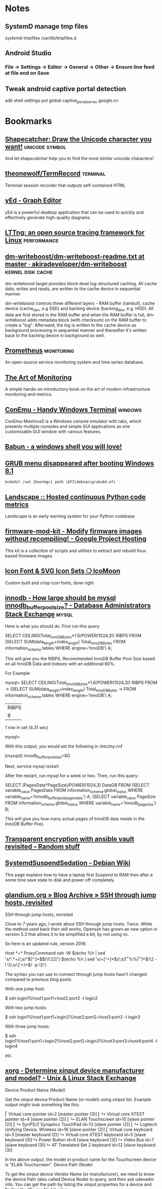 * Notes

** SystemD manage tmp files

systemd-tmpfiles /usr/lib/tmpfiles.d

** Android Studio
*** File -> Settings -> Editor -> General -> Other -> Ensure line feed at file end on Save
** Tweak android captive portal detection
adb shell settings put global captive_portal_server google.cn

* Bookmarks

** [[http://shapecatcher.com/][Shapecatcher: Draw the Unicode character you want!]] :unicode:symbol:
:PROPERTIES:
:CREATED: [2015-07-09 Thu 17:13]
:END:

And let shapecatcher help you to find the most similar unicode characters!

** [[https://github.com/theonewolf/TermRecord][theonewolf/TermRecord]] :terminal:
:PROPERTIES:
:CREATED: [2015-07-09 Thu 17:20]
:END:

Terminal session recorder that outputs self-contained HTML

** [[https://www.yworks.com/en/products/yfiles/yed/][yEd - Graph Editor]]
:PROPERTIES:
:CREATED: [2015-07-10 Fri 17:37]
:END:

yEd is a powerful desktop application that can be used to quickly and
effectively generate high-quality diagrams.

** [[https://lttng.org/][LTTng: an open source tracing framework for Linux]] :performance:
:PROPERTIES:
:CREATED: [2015-07-12 Sun 16:06]
:END:

** [[https://github.com/akiradeveloper/dm-writeboost/blob/master/doc/dm-writeboost-readme.txt][dm-writeboost/dm-writeboost-readme.txt at master · akiradeveloper/dm-writeboost]] :kernel:disk:cache:
:PROPERTIES:
:CREATED: [2015-07-12 Sun 21:57]
:END:

dm-writeboost target provides block-level log-structured caching. All cache
data, writes and reads, are written to the cache device in sequential manner.

dm-writeboost controls three different layers - RAM buffer (rambuf), cache
device (cache_dev, e.g SSD) and backing device (backing_dev, e.g. HDD). All data
are first stored in the RAM buffer and when the RAM buffer is full,
dm-writeboost adds metadata block (with checksum) on the RAM buffer to create a
"log". Afterward, the log is written to the cache device as background
processing in sequential manner and thereafter it's written back to the backing
device in background as well.

** [[http://prometheus.io/][Prometheus]] :monitoring:
:PROPERTIES:
:CREATED: [2015-07-12 Sun 22:47]
:END:

An open-source service monitoring system and time series database.

** [[http://artofmonitoring.com/][The Art of Monitoring]]
:PROPERTIES:
:CREATED: [2015-07-13 Mon 17:15]
:END:

A simple hands-on introductory book on the art of modern infrastructure
monitoring and metrics.

** [[https://conemu.github.io/][ConEmu - Handy Windows Terminal]] :windows:
:PROPERTIES:
:CREATED: [2015-07-14 Tue 16:59]
:END:

ConEmu-Maximus5 is a Windows console emulator with tabs, which presents multiple
consoles and simple GUI applications as one customizable GUI window with various
features.

** [[https://babun.github.io/][Babun - a windows shell you will love!]]
:PROPERTIES:
:CREATED: [2015-07-15 Wed 15:07]
:END:

** [[http://forums.debian.net/viewtopic.php?f%3D10&t%3D122188][GRUB menu disappeared after booting Windows 8.1]]
:PROPERTIES:
:CREATED: [2015-07-15 Wed 15:37]
:END:

#+BEGIN_SRC 
bcdedit /set {bootmgr} path \EFI\debian\grubx64.efi
#+END_SRC

** [[https://landscape.io/][Landscape :: Hosted continuous Python code metrics]]
:PROPERTIES:
:CREATED: [2015-07-20 Mon 09:56]
:END:

Landscape is an early warning system for your Python codebase

** [[https://code.google.com/p/firmware-mod-kit/][firmware-mod-kit - Modify firmware images without recompiling! - Google Project Hosting]]
:PROPERTIES:
:CREATED: [2015-08-12 Wed 10:04]
:END:

This kit is a collection of scripts and utilities to extract and rebuild linux based firmware images.

** [[https://icomoon.io/][Icon Font & SVG Icon Sets ❍ IcoMoon]]
:PROPERTIES:
:CREATED: [2015-08-20 Thu 09:56]
:END:

Custom built and crisp icon fonts, done right

** [[https://dba.stackexchange.com/questions/27328/how-large-should-be-mysql-innodb-buffer-pool-size][innodb - How large should be mysql innodb_buffer_pool_size? - Database Administrators Stack Exchange]] :mysql:
:PROPERTIES:
:CREATED: [2015-09-16 Wed 17:38]
:END:

Here is what you should do. First run this query

SELECT CEILING(Total_InnoDB_Bytes*1.6/POWER(1024,3)) RIBPS FROM
(SELECT SUM(data_length+index_length) Total_InnoDB_Bytes
FROM information_schema.tables WHERE engine='InnoDB') A;

This will give you the RIBPS, Recommended InnoDB Buffer Pool Size based on all InnoDB Data and Indexes with an additional 60%.

For Example

mysql>     SELECT CEILING(Total_InnoDB_Bytes*1.6/POWER(1024,3)) RIBPS FROM
    ->     (SELECT SUM(data_length+index_length) Total_InnoDB_Bytes
    ->     FROM information_schema.tables WHERE engine='InnoDB') A;
+-------+
| RIBPS |
+-------+
|     8 |
+-------+
1 row in set (4.31 sec)

mysql>

With this output, you would set the following in /etc/my.cnf

[mysqld]
innodb_buffer_pool_size=8G

Next, service mysql restart

After the restart, run mysql for a week or two. Then, run this query:

SELECT (PagesData*PageSize)/POWER(1024,3) DataGB FROM
(SELECT variable_value PagesData
FROM information_schema.global_status
WHERE variable_name='Innodb_buffer_pool_pages_data') A,
(SELECT variable_value PageSize
FROM information_schema.global_status
WHERE variable_name='Innodb_page_size') B;

This will give you how many actual pages of InnoDB data reside in the InnoDB Buffer Pool.

** [[https://leucos.github.io/articles/transparent-vault-revisited/][Transparent encryption with ansible vault revisited – Random stuff]]
:PROPERTIES:
:CREATED: [2015-10-08 Thu 11:04]
:END:

** [[https://wiki.debian.org/SystemdSuspendSedation][SystemdSuspendSedation - Debian Wiki]]
:PROPERTIES:
:CREATED: [2015-12-28 Mon 17:10]
:END:

This page explains how to have a laptop first Suspend to RAM then after a some time save state to disk and power off completely.

** [[https://glandium.org/blog/?p=3631][glandium.org » Blog Archive » SSH through jump hosts, revisited]]
   :PROPERTIES:
   :CREATED:  [2016-02-16 Tue 14:18]
   :END:

 SSH through jump hosts, revisited

 Close to 7 years ago, I wrote about SSH through jump hosts. Twice. While the method used back then still works, Openssh has grown an new option in version 5.3 that allows it to be simplified a bit, by not using nc.

 So here is an updated rule, version 2016:

     Host *+*
     ProxyCommand ssh -W $(echo %h | sed 's/^.*+//;s/^\([^:]*$\)/\1:22/') $(echo %h | sed 's/+[^+]*$//;s/\([^+%%]*\)%%\([^+]*\)$/\2 -l \1/;s/:\([^:+]*\)$/ -p \1/')

 The syntax you can use to connect through jump hosts hasn’t changed compared to previous blog posts:

     With one jump host:

         $ ssh login1%host1:port1+host2:port2 -l login2

     With two jump hosts:

         $ ssh login1%host1:port1+login2%host2:port2+host3:port3 -l login3

     With three jump hosts:

         $ ssh login1%host1:port1+login2%host2:port2+login3%host3:port3+host4:port4 -l login4

     etc.

** [[https://unix.stackexchange.com/questions/58117/determine-xinput-device-manufacturer-and-model][xorg - Determine xinput device manufacturer and model? - Unix & Linux Stack Exchange]]
   :PROPERTIES:
   :CREATED:  [2016-02-19 Fri 14:39]
   :END:

 Device Product Name (Model)

 Get the xinput device Product Name (or model) using xinput list. Example output might look something like this:

 # xinput list
 ⎡ Virtual core pointer                      id=2  [master pointer  (3)]
 ⎜   ↳ Virtual core XTEST pointer                id=4  [slave  pointer  (2)]
 ⎜   ↳ ELAN Touchscreen                          id=10 [slave  pointer  (2)]
 ⎜   ↳ SynPS/2 Synaptics TouchPad                id=13 [slave  pointer  (2)]
 ⎜   ↳ Logitech Unifying Device. Wireless        id=16 [slave  pointer  (2)]
 ⎣ Virtual core keyboard                     id=3  [master keyboard (2)]
     ↳ Virtual core XTEST keyboard               id=5  [slave  keyboard (3)]
     ↳ Power Button                              id=6  [slave  keyboard (3)]
     ↳ Video Bus                                 id=7  [slave  keyboard (3)]
     ↳ AT Translated Set 2 keyboard              id=12 [slave  keyboard (3)]

 In the above output, the model or product name for the Touchscreen device is "ELAN Touchscreen".
 Device Path (Node)

 To get the xinput device Vendor Name (or manufacturer), we need to know the device Path (also called Device Node) to query, and then ask udevadm info. You can get the path by listing the xinput properties for a device and finding the 'Device Node' value.

 From our previous example the Device Node value for the Touchscreen, which says it has id=10, could be found like this:

 # xinput list-props 10 | grep 'Device Node'
     Device Node (253):    "/dev/input/event9"

 Device Vendor Name (Manufacturer)

 Now we can get the xinput device Vendor Name (or manufacturer) by looking at the value for the VENDOR property returned by udevadm info for the device with our path name found above:

 # udevadm info --query=property --name=/dev/input/event9 | grep 'VENDOR='
 ID_VENDOR=ELAN

 In the output above, the manufacturer or vendor name for the Touchscreen would be "ELAN".
 XOrg Configuration

 Putting it all together, we can create a new XOrg configuration InputClass Section to match specific device vendors, products or paths. Using our previous examples, this section matches any Touchscreen Product manufactured by the ELAN Vendor:

 Section "InputClass"
     Identifier "elan touchscreen catchall"
     MatchDevicePath "/dev/input/event*"
     MatchProduct "Touchscreen"
     MatchVendor "ELAN"
 EndSection

 Thanks to @Stéphane, @Daniel and @ManuelSchneid3r

** [[http://noone.org/blog/English/Computer/Debian/CoolTools/Showing%2520packages%2520newer%2520than%2520in%2520archive%2520with%2520aptitude.html][Blogging is futile — Showing packages newer than in archive with aptitude]]
   :PROPERTIES:
   :CREATED:  [2016-03-07 Mon 10:04]
   :END:

And after some playing around I found the following working aptitude search
term:

    ~i ?any-version(!~O.) !~U !~o

This matches all packages which are installed and which have a version which has
no origin, i.e. no associated APT repository. Since this also matches all hold
packages as well as all packages not available in any archive, I use !~U !~o to
exclude those packages from that list again.

Since nobody can remember that nor wants to type that everytime needed, I added
the following alias to my setup:

    alias aptitude-newer-than-in-archive='aptitude -o "Aptitude::Pkg-Display-Limit=~i ?any-version(!~O.) !~U !~o"'

** [[https://github.com/nodejs/node-v0.x-archive/issues/3613][Connections closed by node stay permanently in FIN_WAIT2 · Issue #3613 · nodejs/node-v0.x-archive - Mozilla Firefox]]
   :PROPERTIES:
   :CREATED:  [2016-03-15 Tue 14:23]
   :END:

 "When programming sockets in C, it’s useful to know an important difference
 between the shutdown (either READ or WRITE) and close of a socket. Shutting
 down the socket will cause the connection to go into the FIN_WAIT2 state while
 the TCP/IP stack waits for the connection to be closed at the other end of the
 connection. But if the other side doesn’t shutdown/close the connection, then
 the connection will remain in the FIN_WAIT2 state indefinitly (assuming of
 course that your process hasn’t been terminated). If your process where to
 close the connection, rather than call shutdown on it, then the connection will
 fall into FIN_WAIT2 as before, however, the TCP/IP stack will time the
 connection out after a certain period."

** [[https://bugs.mysql.com/bug.php?id=79185][MySQL Bugs: #79185: Innodb freeze running REPLACE statements - Mozilla Firefox]]
   :PROPERTIES:
   :CREATED:  [2016-03-18 Fri 15:11]
   :END:

 After upgrading from 5.5.44 to 5.5.46 we have found our database server
 repeatedly freezing.

** [[https://wiki.archlinux.org/index.php/GRUB/Tips_and_tricks#Boot_non-default_entry_only_once][GRUB/Tips and tricks - ArchWiki]]
   :PROPERTIES:
   :CREATED:  [2016-03-22 Tue 15:35]
   :END:

 Boot non-default entry only once

 The command grub-reboot is very helpful to boot another entry than the default
 only once. GRUB loads the entry passed in the first command line argument, when
 the system is rebooted the next time. Most importantly GRUB returns to loading
 the default entry for all future booting.

** [[https://www.reddit.com/r/i3wm/comments/3y3nvp/bindkey_only_for_specific_windows/][Bindkey only for specific window(s) : i3wm]]
   :PROPERTIES:
   :CREATED:  [2016-03-19 Sat 08:53]
   :END:

 Starting with the next release of i3 (or the current development version - if
 you are feeling adventurous) the following construct should do the trick:

     bindsym Escape [con_id=__focused__ title="Messenger"] nop

 If multiple criteria are given, all of them have to match. In this case the
 con_id has to match the ID of the current window - meaning it matches only the
 focused window - and title has to match "Messenger".

** [[http://www.openmediavault.org/about.html][About | Openmediavault]]
   :PROPERTIES:
   :CREATED:  [2016-03-29 Tue 11:17]
   :END:

 OpenMediaVault is the next generation network attached storage (NAS) solution
 based on Debian Linux.

** [[https://developer.mozilla.org/en-US/docs/Tools/Browser_Toolbox][Browser Toolbox - Firefox Developer Tools | MDN]]
   :PROPERTIES:
   :CREATED:  [2016-04-10 Sun 00:47]
   :END:

 The Browser Toolbox enables you to debug add-ons and the browser's own
 JavaScript code rather than just web pages like the normal Toolbox. The Browser
 Toolbox's context is the whole browser rather than just single page on a single
 tab.

 Open the Developer Tools Toolbox's Settings, go to the section "Advanced
 Settings", and check the settings "Enable browser chrome and add-on debugging
 toolboxes" and "Enable remote debugging".

 From Firefox 39, you can also open it with the Ctrl + Alt +Shift + I key
 combination ( Cmd + Opt +Shift + I on a Mac).

** [[http://jupyter.org/][Project Jupyter | Home]]
   :PROPERTIES:
   :CREATED:  [2016-04-10 Sun 09:15]
   :END:

 The Jupyter Notebook is a web application that allows you to create and share
 documents that contain live code, equations, visualizations and explanatory
 text. Uses include: data cleaning and transformation, numerical simulation,
 statistical modeling, machine learning and much more.

** [[https://unbound.net/pipermail/unbound-users/2014-October/003583.html][{Unbound-users} Modifying answer with the Python API]]
   :PROPERTIES:
   :CREATED:  [2016-04-14 Thu 15:51]
   :END:

In unbound.conf:

  private-address: ::/0
  private-domain:  iptvf.jp
  private-domain:  flets-east.jp

returns no AAAA unless query name is iptvf.jp or flets-east.jp.

Note that it also removes AAAA from IPv6(AAAA)-only domain name.
This is slighly differs from BIND9's AAAA-filter's behavior.

** [[http://openwisp.org/whatis.html][OpenWISP: OpenWRT Controller, public wifi, RADIUS, mesh networks]]
   :PROPERTIES:
   :CREATED:  [2016-04-14 Thu 16:26]
   :END:

 OpenWISP is a software platform that can be used to implement a complete Wi-Fi
 service.

** [[https://wiki.openwrt.org/doc/howto/sqm#a_little_about_tuning_sqm][Smart Queue Management (SQM) - Minimizing Bufferbloat {OpenWrt Wiki}]]
   :PROPERTIES:
   :CREATED:  [2016-04-24 Sun 01:02]
   :END:

 Bufferbloat is most evident when the link is heavily loaded. It causes bad
 performance for voice and video conversations, causes gamers to lag out, and
 generally makes people say, "The Internet is slow today."

 The "luci-app-sqm" package of modern OpenWrt solves the problem of Bufferbloat.

** [[http://luci.subsignal.org/~jow/reghack/README.txt][Reghack]]
   :PROPERTIES:
   :CREATED:  [2016-04-28 Thu 09:51]
   :END:
   
   The reghack utility replaces the regulatory domain rules in the driver
   binaries with less restrictive ones. The current version also lifts the 5GHz
   radar channel restrictions in ath9k.

** [[https://github.com/Fizzadar/pyinfra][Fizzadar/pyinfra: Deploy stuff by diff-ing the state you want against the remote server]]
   :PROPERTIES:
   :CREATED:  [2016-05-06 Fri 16:38]
   :END:

   pyinfra automates service deployment. It does this by diff-ing the state of
   the server with the state defined in the deploy script. Deploys are
   asyncronous and highly performant. The inventory & deploy are managed with
   pure Python, allowing for near-infinite extendability.

** [[https://github.com/radare/radare2][radare/radare2: unix-like reverse engineering framework and commandline tools]]
   :PROPERTIES:
   :CREATED:  [2016-05-10 Tue 17:37]
   :END:

   r2 is a rewrite from scratch of radare in order to provide a set of libraries
   and tools to work with binary files.

   Radare project started as a forensics tool, a scriptable commandline
   hexadecimal editor able to open disk files, but later support for analyzing
   binaries, disassembling code, debugging programs, attaching to remote gdb
   servers

** [[https://github.com/travisb-ca/nitpick][travisb-ca/nitpick: Distributed bug tracker built upon the project VCS]]
   :PROPERTIES:
   :CREATED:  [2016-05-27 Fri 10:11]
   :END:

   Nitpick is a distributed issue tracker. It helps keep track of which nits you
   should pick. It's intended to be used with source code such that the issues
   can follow the code via whatever VCS or distribution mechanism.

** [[https://github.com/nhachicha/SnappyDB#cookbook][nhachicha/SnappyDB: A key-value database for Android]]
   :PROPERTIES:
   :CREATED:  [2016-06-14 Tue 10:08]
   :END:

   SnappyDB is a key-value database for Android it's an alternative for SQLite
   if you want to use a NoSQL approach.

   It allows you to store and get primitive types, but also a Serializable
   object or array in a type-safe way.

** [[https://github.com/andlabs/libui][andlabs/libui: Simple and portable (but not inflexible) GUI library in C that uses the native GUI technologies of each platform it supports.]]
   :PROPERTIES:
   :CREATED:  [2016-06-14 Tue 10:26]
   :END:

   Simple and portable (but not inflexible) GUI library in C that uses the
   native GUI technologies of each platform it supports.

** [[https://github.com/skylot/jadx][skylot/jadx: Dex to Java decompiler]]
   :PROPERTIES:
   :CREATED:  [2016-06-14 Tue 14:47]
   :END:

   jadx - Dex to Java decompiler

   Command line and GUI tools for produce Java source code from Android Dex and
   Apk files

** [[https://bbs.archlinux.org/viewtopic.php?id=205147&p=25][Dell XPS 13 9350 Late 2015 (Page 25) / Laptop Issues / Arch Linux Forums]]
   :PROPERTIES:
   :CREATED:  [2016-06-17 Fri 10:49]
   :END:

   Not sure if this has been discussed here before, but it is quite easy to
   increase the timeout of the keyboard illumination. It was driving me crazy
   smile

   Install the libsmbios package, then:

   To get current status:

       smbios-keyboard-ctl --get-status

   To get capabilities:

       smbios-keyboard-ctl -i

   To set illumination timeout to 30 minutes:

       smbios-keyboard-ctl --set-timeout 30m

** [[https://github.com/proofit404/anaconda-mode/issues/114][can't start 'anaconda-mode' server · Issue #114 · proofit404/anaconda-mode]]
   :PROPERTIES:
   :CREATED:  [2016-06-21 Tue 14:50]
   :END:

   I'm on Ubuntu 15.10 too. On a whim, I tried the following workaround:

   mkdir -p ~/.emacs.d/.cache/anaconda-mode/0.1.1
   sudo pip install -t ~/.emacs.d/.cache/anaconda-mode/0.1.1 anaconda_mode
   sudo chown -R es:es ~/.emacs.d/.cache/anaconda-mode/0.1.1

   (Of course change es:es to your username and group.)

   All seems to work fine (maybe the sudo removes the --user flag, or something?).

** [[https://github.com/arturadib/strapdown][arturadib/strapdown: Instant and elegant Markdown documents in the browser]]
   :PROPERTIES:
   :CREATED:  [2016-06-30 Thu 14:40]
   :END:

   Strapdown.js makes it embarrassingly simple to create elegant Markdown
   documents. No server-side compilation required.

** [[https://forum.openwrt.org/viewtopic.php?id=63996][ZBT-WG3526 - gpio settings and adding support (Page 1) — Developers Only — OpenWrt]]
   :PROPERTIES:
   :CREATED:  [2016-08-07 Sun 21:15]
   :END:

   On mine, hold the reset button and plug it it (keeping reset pressed)

   I get a recovey page (in chinese) on 192.168.1.1 you an upload new firmware
   from there.

** [[https://github.com/SolidZORO/zpix-pixel-font][SolidZORO/zpix-pixel-font: Zpix is a pixel font. Can be used in pixel and vector environment (preferably a multiple of 12), Zpix supports English, Japanese, Traditional Chinese and Simplified Chinese.]]
   :PROPERTIES:
   :CREATED:  [2016-09-14 Wed 22:47]
   :END:
   
   Zpix is a pixel font. Can be used in pixel and vector environment (preferably
   a multiple of 12), Zpix supports English, Japanese, Traditional Chinese and
   Simplified Chinese.

** [[https://sourceforge.net/p/xtables-addons/xtables-addons/ci/master/tree/extensions/libxt_SYSRQ.man][Xtables-addons / Git / {2e6fb7} /extensions/libxt_SYSRQ.man]]
   :PROPERTIES:
   :CREATED:  [2016-10-10 Mon 15:46]
   :END:

   The SYSRQ target allows to remotely trigger sysrq on the local machine over
   the network. This can be useful when vital parts of the machine hang, for
   example an oops in a filesystem causing locks to be not released and
   processes to get stuck as a result

** [[https://github.com/jd/sysrqd][jd/sysrqd: Linux SysRQ daemon]]
   :PROPERTIES:
   :CREATED:  [2016-10-10 Mon 15:47]
   :END:

   sysrqd is a small daemon intended to manage Linux SysRq over the network. Its
   philosophy is to be very responsive under heavy load and to try to be somehow
   reliable.

** [[https://kernel.googlesource.com/pub/scm/linux/kernel/git/rt/linux-rt-devel/+/linux-4.4.y-rt-patches/patches/ping-sysrq.patch][patches/ping-sysrq.patch - pub/scm/linux/kernel/git/rt/linux-rt-devel - Git at Google]]
   :PROPERTIES:
   :CREATED:  [2016-10-10 Mon 15:53]
   :END:

   Enable network SysRq by writing a cookie to icmp_echo_sysrq, e.g.
     echo 0x01020304 >/proc/sys/net/ipv4/icmp_echo_sysrq
   Send an ICMP echo request with this pattern plus the particular
   SysRq command key. Example:
     # ping -c1 -s57 -p0102030468
   will trigger the SysRq-H (help) command.

** [[https://github.com/aouyar/MAC-Telnet][aouyar/MAC-Telnet: Open source MAC Telnet client and server for connecting to Microtik RouterOS routers and Linux machines via MAC address. Based on the original work of haakonnessjoen (Håkon Nessjøen); added MAC SSH client and server functionality for tunneling SSH protocol in addition to implementing shell interface directly.]]
   :PROPERTIES:
   :CREATED:  [2016-10-10 Mon 16:57]
   :END:

   Open source MAC Telnet client and server for connecting to Microtik RouterOS
   routers and Linux machines via MAC address. Based on the original work of
   haakonnessjoen (Håkon Nessjøen); added MAC SSH client and server
   functionality for tunneling SSH protocol in addition to implementing shell
   interface directly.

** [[https://www.vanheusden.com/tcpconsole/][tcpconsole]]
   :PROPERTIES:
   :CREATED:  [2016-10-11 Tue 08:02]
   :END:

   tcpconsole is an network emergency console for Linux (as it uses lowlevel
   Linux specific systemcalls). When your system no longer responds to
   ssh/telnet logins, you can still connect to tcpconsole (using standard
   telnet) and get a screendump of the physical console, the process-list, do
   'sysrq'-calls (for system debugging and crash recovery) and list the contents
   of the Linux kernel message buffer (dmesg).

